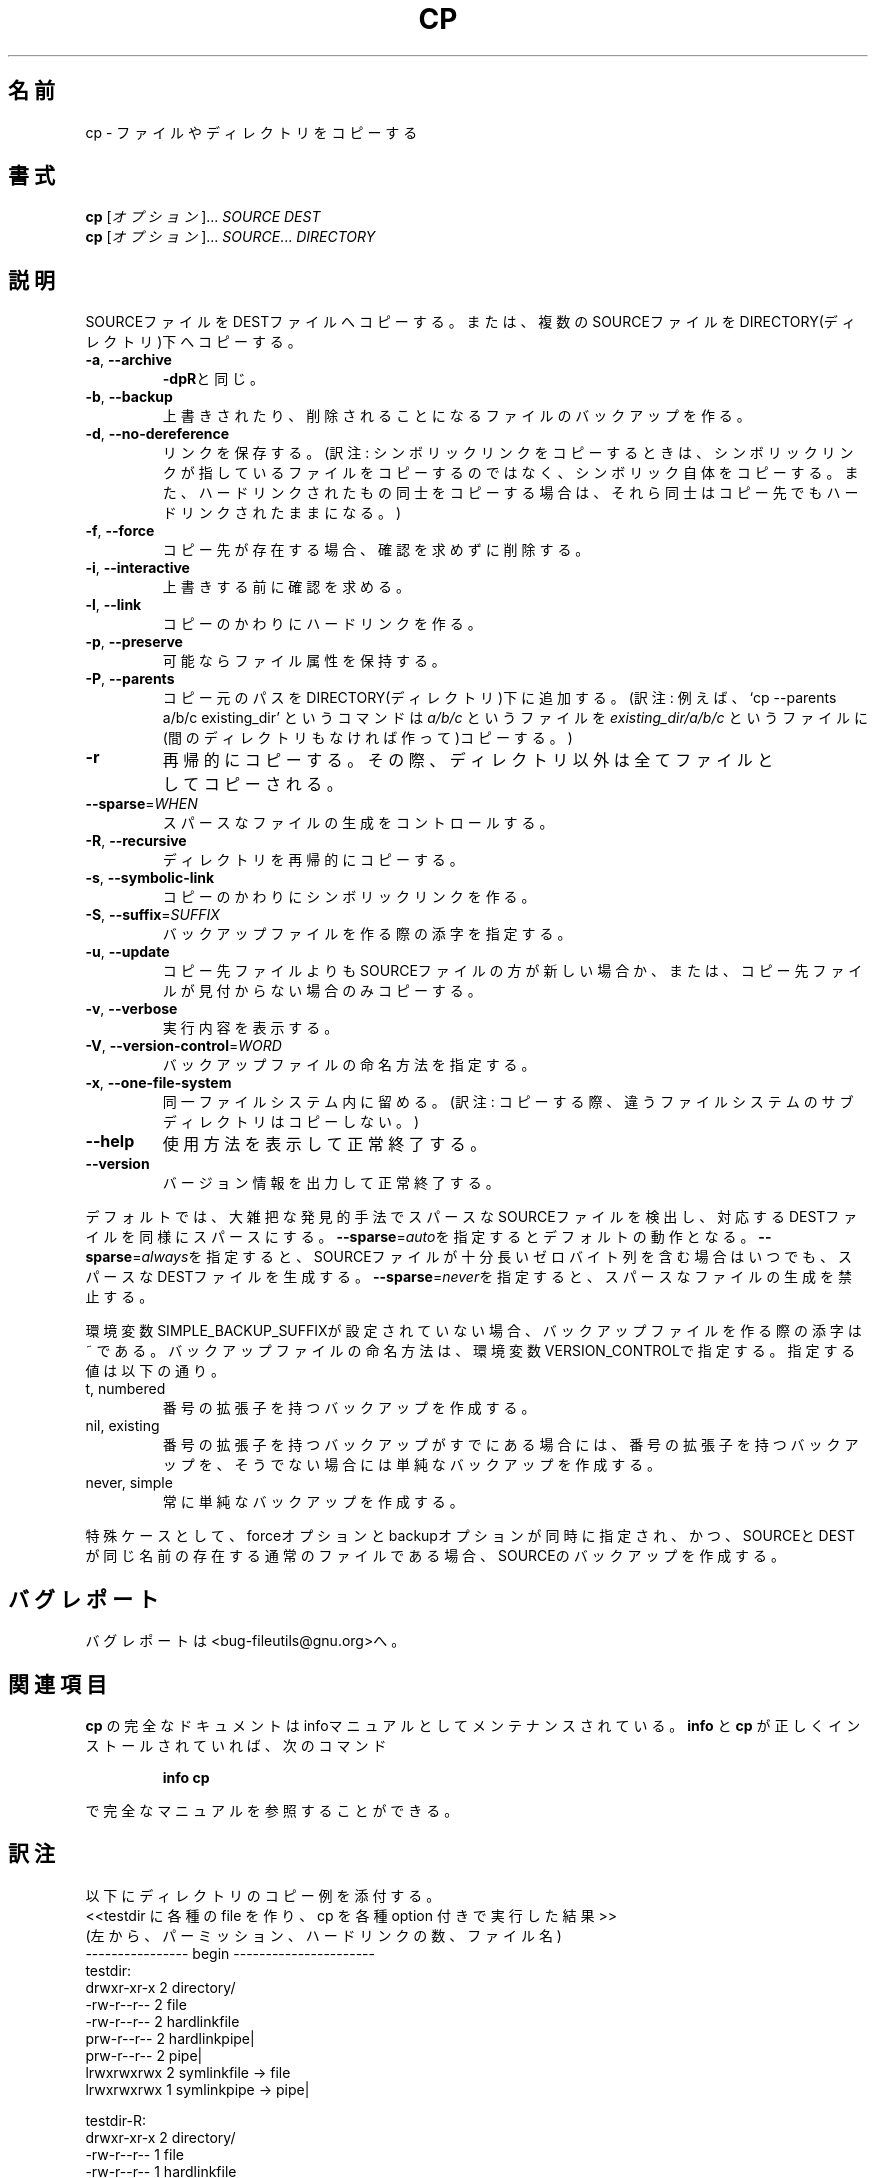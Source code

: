 .\" Japanese Version Copyright (c) 1997 Tanoshima Hidetohsi
.\"         all rights reserved.
.\" Translated Jan 31, 1996
.\"         by Tanoshima Hidetoshi <tano@sainet.or.jp>
.\" Updated Thu Feb 22 14:27:56 JST 2001
.\"         by Asakawa Satoshi <rod@i.am>
.\"
.\"WORD:         sparse files     スパースなファイル
.\"
.\" DO NOT MODIFY THIS FILE!  It was generated by help2man 1.5.1.2.
.TH CP 1 "November 1998" "GNU fileutils 4.0" "FSF"
.\"O .SH NAME
.SH 名前
.\"O cp \- copy files and directories
cp \- ファイルやディレクトリをコピーする
.\"O .SH SYNOPSIS
.SH 書式
.\"O .B cp
.\"O [\fIOPTION\fR]...\fI SOURCE DEST\fR
.B cp
[\fIオプション\fR]...\fI SOURCE DEST\fR
.br
.\"O .B cp
.\"O [\fIOPTION\fR]...\fI SOURCE\fR...\fI DIRECTORY\fR
.B cp
[\fIオプション\fR]...\fI SOURCE\fR...\fI DIRECTORY\fR
.\"O .SH DESCRIPTION
.SH 説明
.PP
.\" Add any additional description here
.PP
.\"O Copy SOURCE to DEST, or multiple SOURCE(s) to DIRECTORY.
SOURCEファイルをDESTファイルへコピーする。
または、複数のSOURCEファイルをDIRECTORY(ディレクトリ)下へコピーする。
.TP
\fB\-a\fR, \fB\-\-archive\fR
.\"O same as \fB\-dpR\fR
\fB\-dpR\fRと同じ。
.TP
\fB\-b\fR, \fB\-\-backup\fR
.\"O make backup before removal
上書きされたり、削除されることになるファイルのバックアップを作る。
.TP
\fB\-d\fR, \fB\-\-no\-dereference\fR
.\"O preserve links
リンクを保存する。
(訳注: シンボリックリンクをコピーするときは、
シンボリックリンクが指しているファイルをコピーするのではなく、
シンボリック自体をコピーする。
また、ハードリンクされたもの同士をコピーする場合は、
それら同士はコピー先でもハードリンクされたままになる。)
.TP
\fB\-f\fR, \fB\-\-force\fR
.\"O remove existing destinations, never prompt
コピー先が存在する場合、確認を求めずに削除する。
.TP
\fB\-i\fR, \fB\-\-interactive\fR
.\"O prompt before overwrite
上書きする前に確認を求める。
.TP
\fB\-l\fR, \fB\-\-link\fR
.\"O link files instead of copying
コピーのかわりにハードリンクを作る。
.TP
\fB\-p\fR, \fB\-\-preserve\fR
.\"O preserve file attributes if possible
可能ならファイル属性を保持する。
.TP
\fB\-P\fR, \fB\-\-parents\fR
.\"O append source path to DIRECTORY
コピー元のパスをDIRECTORY(ディレクトリ)下に追加する。
(訳注: 例えば、
`cp \-\-parents a/b/c existing_dir' というコマンドは
.I a/b/c
というファイルを
.I existing_dir/a/b/c
というファイルに(間のディレクトリもなければ作って)コピーする。)
.TP
\fB\-r\fR
.\"O copy recursively, non-directories as files
再帰的にコピーする。
その際、ディレクトリ以外は全てファイルとしてコピーされる。
.TP
\fB\-\-sparse\fR=\fIWHEN\fR
.\"O control creation of sparse files
スパースなファイルの生成をコントロールする。
.TP
\fB\-R\fR, \fB\-\-recursive\fR
.\"O copy directories recursively
ディレクトリを再帰的にコピーする。
.TP
\fB\-s\fR, \fB\-\-symbolic\-link\fR
.\"O make symbolic links instead of copying
コピーのかわりにシンボリックリンクを作る。
.TP
\fB\-S\fR, \fB\-\-suffix\fR=\fISUFFIX\fR
.\"O override the usual backup suffix
バックアップファイルを作る際の添字を指定する。
.TP
\fB\-u\fR, \fB\-\-update\fR
.\"O copy only when the SOURCE file is newer than the destination file or when the destination file is missing
コピー先ファイルよりもSOURCEファイルの方が新しい場合か、
または、コピー先ファイルが見付からない場合のみコピーする。
.TP
\fB\-v\fR, \fB\-\-verbose\fR
.\"O explain what is being done
実行内容を表示する。
.TP
\fB\-V\fR, \fB\-\-version\-control\fR=\fIWORD\fR
.\"O override the usual version control
バックアップファイルの命名方法を指定する。
.TP
\fB\-x\fR, \fB\-\-one\-file\-system\fR
.\"O stay on this file system
同一ファイルシステム内に留める。
(訳注: コピーする際、違うファイルシステムのサブディレクトリはコピーしない。)
.TP
\fB\-\-help\fR
.\"O display this help and exit
使用方法を表示して正常終了する。
.TP
\fB\-\-version\fR
.\"O output version information and exit
バージョン情報を出力して正常終了する。
.PP
.\"O By default, sparse SOURCE files are detected by a crude heuristic and the
.\"O corresponding DEST file is made sparse as well.  That is the behavior
.\"O selected by \fB\-\-sparse\fR=\fIauto\fR.  Specify \fB\-\-sparse\fR=\fIalways\fR to create a sparse DEST
.\"O file whenever the SOURCE file contains a long enough sequence of zero bytes.
.\"O Use \fB\-\-sparse\fR=\fInever\fR to inhibit creation of sparse files.
デフォルトでは、大雑把な発見的手法でスパースなSOURCEファイルを検出し、
対応するDESTファイルを同様にスパースにする。
\fB\-\-sparse\fR=\fIauto\fRを指定するとデフォルトの動作となる。
\fB\-\-sparse\fR=\fIalways\fRを指定すると、
SOURCEファイルが十分長いゼロバイト列を含む場合はいつでも、
スパースなDESTファイルを生成する。
\fB\-\-sparse\fR=\fInever\fRを指定すると、スパースなファイルの生成を禁止する。
.PP
.\"O The backup suffix is ~, unless set with SIMPLE_BACKUP_SUFFIX.
環境変数SIMPLE_BACKUP_SUFFIXが設定されていない場合、
バックアップファイルを作る際の添字は ~ である。
.\"O The version control may be set with VERSION_CONTROL, values are:
バックアップファイルの命名方法は、環境変数VERSION_CONTROLで指定する。
指定する値は以下の通り。
.TP
t, numbered
.\"O make numbered backups
番号の拡張子を持つバックアップを作成する。
.TP
nil, existing
.\"O numbered if numbered backups exist, simple otherwise
番号の拡張子を持つバックアップがすでにある場合には、
番号の拡張子を持つバックアップを、
そうでない場合には単純なバックアップを作成する。
.TP
never, simple
.\"O always make simple backups
常に単純なバックアップを作成する。
.PP
.\"O As a special case, cp makes a backup of SOURCE when the force and backup
.\"O options are given and SOURCE and DEST are the same name for an existing,
.\"O regular file.
特殊ケースとして、forceオプションとbackupオプションが同時に指定され、かつ、
SOURCEとDESTが同じ名前の存在する通常のファイルである場合、
SOURCEのバックアップを作成する。
.\"O .SH "REPORTING BUGS"
.SH バグレポート
.\"O Report bugs to <bug-fileutils@gnu.org>.
バグレポートは<bug-fileutils@gnu.org>へ。
.\"O .SH "SEE ALSO"
.SH 関連項目
.\"O The full documentation for
.\"O .B cp
.\"O is maintained as a Texinfo manual.  If the
.\"O .B info
.\"O and
.\"O .B cp
.\"O programs are properly installed at your site, the command
.\"O .IP
.\"O .B info cp
.\"O .PP
.\"O should give you access to the complete manual.
.B cp
の完全なドキュメントはinfoマニュアルとしてメンテナンスされている。
.B info
と
.B cp
が正しくインストールされていれば、次のコマンド
.IP
.B info cp
.PP
で完全なマニュアルを参照することができる。

.SH 訳注
以下にディレクトリのコピー例を添付する。
.\" special thanks 楠根雄志さん
.br
<<testdir に各種の file を作り、cp を各種 option 付きで実行した結果>>
.br
(左から、パーミッション、ハードリンクの数、ファイル名)
.br
---------------- begin ---------------------- 
.br
testdir:
   drwxr-xr-x   2 directory/
   -rw-r--r--   2 file
   -rw-r--r--   2 hardlinkfile
   prw-r--r--   2 hardlinkpipe|
   prw-r--r--   2 pipe|
   lrwxrwxrwx   2 symlinkfile -> file
   lrwxrwxrwx   1 symlinkpipe -> pipe|

testdir-R:
   drwxr-xr-x   2 directory/
   -rw-r--r--   1 file
   -rw-r--r--   1 hardlinkfile
   prw-r--r--   1 hardlinkpipe|
   prw-r--r--   1 pipe|
   -rw-r--r--   1 symlinkfile
   prw-r--r--   1 symlinkpipe|

testdir-a:
   drwxr-xr-x   2 directory/
   -rw-r--r--   2 file
   -rw-r--r--   2 hardlinkfile
   prw-r--r--   2 hardlinkpipe|
   prw-r--r--   2 pipe|
   lrwxrwxrwx   1 symlinkfile -> file
   lrwxrwxrwx   1 symlinkpipe -> pipe|

testdir-dR:
   drwxr-xr-x   2 directory/
   -rw-r--r--   2 file
   -rw-r--r--   2 hardlinkfile
   prw-r--r--   2 hardlinkpipe|
   prw-r--r--   2 pipe|
   lrwxrwxrwx   1 symlinkfile -> file
   lrwxrwxrwx   1 symlinkpipe -> pipe|

testdir-dr:
   drwxr-xr-x   2 directory/
   -rw-r--r--   2 file
   -rw-r--r--   2 hardlinkfile
   -rw-r--r--   2 hardlinkpipe
   -rw-r--r--   2 pipe
   lrwxrwxrwx   1 symlinkfile -> file
   lrwxrwxrwx   1 symlinkpipe -> pipe

testdir-r:
   drwxr-xr-x   2 directory/
   -rw-r--r--   1 file
   -rw-r--r--   1 hardlinkfile
   -rw-r--r--   1 hardlinkpipe
   -rw-r--r--   1 pipe
   -rw-r--r--   1 symlinkfile
   -rw-r--r--   1 symlinkpipe
.br
----------------- end ------------------------


